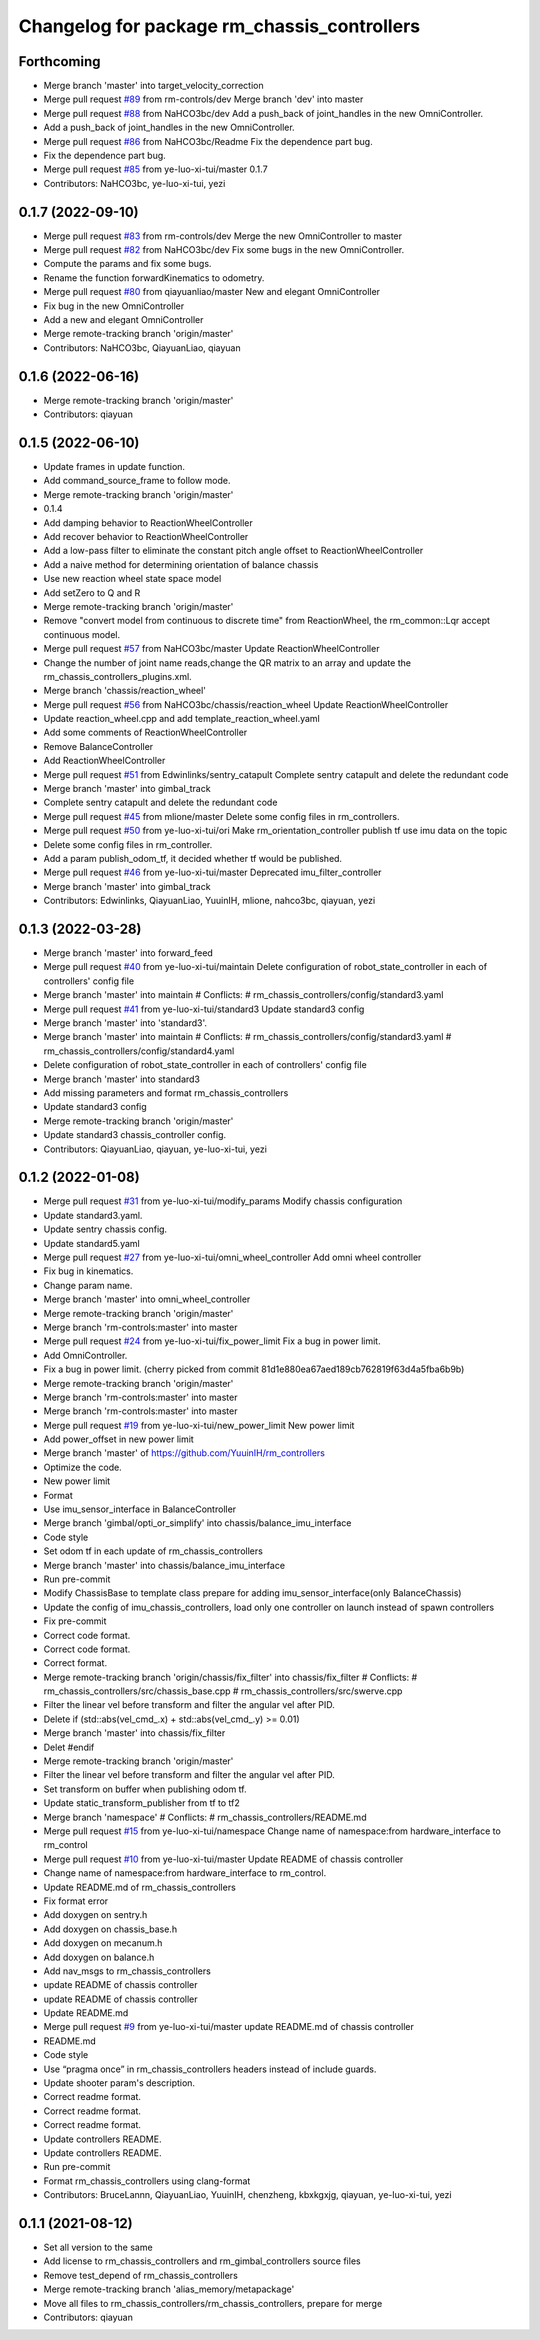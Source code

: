 ^^^^^^^^^^^^^^^^^^^^^^^^^^^^^^^^^^^^^^^^^^^^
Changelog for package rm_chassis_controllers
^^^^^^^^^^^^^^^^^^^^^^^^^^^^^^^^^^^^^^^^^^^^

Forthcoming
-----------
* Merge branch 'master' into target_velocity_correction
* Merge pull request `#89 <https://github.com/ye-luo-xi-tui/rm_controllers/issues/89>`_ from rm-controls/dev
  Merge branch 'dev' into master
* Merge pull request `#88 <https://github.com/ye-luo-xi-tui/rm_controllers/issues/88>`_ from NaHCO3bc/dev
  Add a push_back of joint_handles in the new OmniController.
* Add a push_back of joint_handles in the new OmniController.
* Merge pull request `#86 <https://github.com/ye-luo-xi-tui/rm_controllers/issues/86>`_ from NaHCO3bc/Readme
  Fix the dependence part bug.
* Fix the dependence part bug.
* Merge pull request `#85 <https://github.com/ye-luo-xi-tui/rm_controllers/issues/85>`_ from ye-luo-xi-tui/master
  0.1.7
* Contributors: NaHCO3bc, ye-luo-xi-tui, yezi

0.1.7 (2022-09-10)
------------------
* Merge pull request `#83 <https://github.com/ye-luo-xi-tui/rm_controllers/issues/83>`_ from rm-controls/dev
  Merge the new OmniController to master
* Merge pull request `#82 <https://github.com/ye-luo-xi-tui/rm_controllers/issues/82>`_ from NaHCO3bc/dev
  Fix some bugs in the new OmniController.
* Compute the params and fix some bugs.
* Rename the function forwardKinematics to odometry.
* Merge pull request `#80 <https://github.com/ye-luo-xi-tui/rm_controllers/issues/80>`_ from qiayuanliao/master
  New and elegant OmniController
* Fix bug in the new OmniController
* Add a new and elegant OmniController
* Merge remote-tracking branch 'origin/master'
* Contributors: NaHCO3bc, QiayuanLiao, qiayuan

0.1.6 (2022-06-16)
------------------
* Merge remote-tracking branch 'origin/master'
* Contributors: qiayuan

0.1.5 (2022-06-10)
------------------
* Update frames in update function.
* Add command_source_frame to follow mode.
* Merge remote-tracking branch 'origin/master'
* 0.1.4
* Add damping behavior to ReactionWheelController
* Add recover behavior to ReactionWheelController
* Add a low-pass filter to eliminate the constant pitch angle offset to ReactionWheelController
* Add a naive method for determining orientation of balance chassis
* Use new reaction wheel state space model
* Add setZero to Q and R
* Merge remote-tracking branch 'origin/master'
* Remove "convert model from continuous to discrete time" from ReactionWheel, the rm_common::Lqr accept continuous model.
* Merge pull request `#57 <https://github.com/ye-luo-xi-tui/rm_controllers/issues/57>`_ from NaHCO3bc/master
  Update ReactionWheelController
* Change the number of joint name reads,change the QR matrix to an array and update the rm_chassis_controllers_plugins.xml.
* Merge branch 'chassis/reaction_wheel'
* Merge pull request `#56 <https://github.com/ye-luo-xi-tui/rm_controllers/issues/56>`_ from NaHCO3bc/chassis/reaction_wheel
  Update ReactionWheelController
* Update reaction_wheel.cpp and add template_reaction_wheel.yaml
* Add some comments of ReactionWheelController
* Remove BalanceController
* Add ReactionWheelController
* Merge pull request `#51 <https://github.com/ye-luo-xi-tui/rm_controllers/issues/51>`_ from Edwinlinks/sentry_catapult
  Complete sentry catapult and delete the redundant code
* Merge branch 'master' into gimbal_track
* Complete sentry catapult and delete the redundant code
* Merge pull request `#45 <https://github.com/ye-luo-xi-tui/rm_controllers/issues/45>`_ from mlione/master
  Delete some config files in rm_controllers.
* Merge pull request `#50 <https://github.com/ye-luo-xi-tui/rm_controllers/issues/50>`_ from ye-luo-xi-tui/ori
  Make rm_orientation_controller publish tf use imu data on the topic
* Delete some config files in rm_controller.
* Add a param publish_odom_tf, it decided whether tf would be published.
* Merge pull request `#46 <https://github.com/ye-luo-xi-tui/rm_controllers/issues/46>`_ from ye-luo-xi-tui/master
  Deprecated imu_filter_controller
* Merge branch 'master' into gimbal_track
* Contributors: Edwinlinks, QiayuanLiao, YuuinIH, mlione, nahco3bc, qiayuan, yezi

0.1.3 (2022-03-28)
------------------
* Merge branch 'master' into forward_feed
* Merge pull request `#40 <https://github.com/ye-luo-xi-tui/rm_controllers/issues/40>`_ from ye-luo-xi-tui/maintain
  Delete configuration of robot_state_controller in each of controllers' config file
* Merge branch 'master' into maintain
  # Conflicts:
  #	rm_chassis_controllers/config/standard3.yaml
* Merge pull request `#41 <https://github.com/ye-luo-xi-tui/rm_controllers/issues/41>`_ from ye-luo-xi-tui/standard3
  Update standard3 config
* Merge branch 'master' into 'standard3'.
* Merge branch 'master' into maintain
  # Conflicts:
  #	rm_chassis_controllers/config/standard3.yaml
  #	rm_chassis_controllers/config/standard4.yaml
* Delete configuration of robot_state_controller in each of controllers' config file
* Merge branch 'master' into standard3
* Add missing parameters and format rm_chassis_controllers
* Update standard3 config
* Merge remote-tracking branch 'origin/master'
* Update standard3 chassis_controller config.
* Contributors: QiayuanLiao, qiayuan, ye-luo-xi-tui, yezi

0.1.2 (2022-01-08)
------------------
* Merge pull request `#31 <https://github.com/rm-controls/rm_controllers/issues/31>`_ from ye-luo-xi-tui/modify_params
  Modify chassis configuration
* Update standard3.yaml.
* Update sentry chassis config.
* Update standard5.yaml
* Merge pull request `#27 <https://github.com/rm-controls/rm_controllers/issues/27>`_ from ye-luo-xi-tui/omni_wheel_controller
  Add omni wheel controller
* Fix bug in kinematics.
* Change param name.
* Merge branch 'master' into omni_wheel_controller
* Merge remote-tracking branch 'origin/master'
* Merge branch 'rm-controls:master' into master
* Merge pull request `#24 <https://github.com/rm-controls/rm_controllers/issues/24>`_ from ye-luo-xi-tui/fix_power_limit
  Fix a bug in power limit.
* Add OmniController.
* Fix a bug in power limit.
  (cherry picked from commit 81d1e880ea67aed189cb762819f63d4a5fba6b9b)
* Merge remote-tracking branch 'origin/master'
* Merge branch 'rm-controls:master' into master
* Merge branch 'rm-controls:master' into master
* Merge pull request `#19 <https://github.com/rm-controls/rm_controllers/issues/19>`_ from ye-luo-xi-tui/new_power_limit
  New power limit
* Add power_offset in new power limit
* Merge branch 'master' of https://github.com/YuuinIH/rm_controllers
* Optimize the code.
* New power limit
* Format
* Use imu_sensor_interface in BalanceController
* Merge branch 'gimbal/opti_or_simplify' into chassis/balance_imu_interface
* Code style
* Set odom tf in each update of rm_chassis_controllers
* Merge branch 'master' into chassis/balance_imu_interface
* Run pre-commit
* Modify ChassisBase to template class prepare for adding imu_sensor_interface(only BalanceChassis)
* Update the config of imu_chassis_controllers, load only one controller on launch instead of spawn controllers
* Fix pre-commit
* Correct code format.
* Correct code format.
* Correct format.
* Merge remote-tracking branch 'origin/chassis/fix_filter' into chassis/fix_filter
  # Conflicts:
  #	rm_chassis_controllers/src/chassis_base.cpp
  #	rm_chassis_controllers/src/swerve.cpp
* Filter the linear vel before transform and filter the angular vel after PID.
* Delete if (std::abs(vel_cmd\_.x) + std::abs(vel_cmd\_.y) >= 0.01)
* Merge branch 'master' into chassis/fix_filter
* Delet #endif
* Merge remote-tracking branch 'origin/master'
* Filter the linear vel before transform and filter the angular vel after PID.
* Set transform on buffer when publishing odom tf.
* Update static_transform_publisher from tf to tf2
* Merge branch 'namespace'
  # Conflicts:
  #	rm_chassis_controllers/README.md
* Merge pull request `#15 <https://github.com/rm-controls/rm_controllers/issues/15>`_ from ye-luo-xi-tui/namespace
  Change name of namespace:from hardware_interface to rm_control
* Merge pull request `#10 <https://github.com/rm-controls/rm_controllers/issues/10>`_ from ye-luo-xi-tui/master
  Update README of chassis controller
* Change name of namespace:from hardware_interface to rm_control.
* Update README.md of rm_chassis_controllers
* Fix format error
* Add doxygen on sentry.h
* Add doxygen on chassis_base.h
* Add doxygen on mecanum.h
* Add doxygen on balance.h
* Add nav_msgs to rm_chassis_controllers
* update README of chassis controller
* update README of chassis controller
* Update README.md
* Merge pull request `#9 <https://github.com/rm-controls/rm_controllers/issues/9>`_ from ye-luo-xi-tui/master
  update README.md of chassis controller
* README.md
* Code style
* Use “pragma once” in rm_chassis_controllers headers instead of include guards.
* Update shooter param's description.
* Correct readme format.
* Correct readme format.
* Correct readme format.
* Update controllers README.
* Update controllers README.
* Run pre-commit
* Format rm_chassis_controllers using clang-format
* Contributors: BruceLannn, QiayuanLiao, YuuinIH, chenzheng, kbxkgxjg, qiayuan, ye-luo-xi-tui, yezi

0.1.1 (2021-08-12)
------------------
* Set all version to the same
* Add license to rm_chassis_controllers and rm_gimbal_controllers source files
* Remove test_depend of rm_chassis_controllers
* Merge remote-tracking branch 'alias_memory/metapackage'
* Move all files to rm_chassis_controllers/rm_chassis_controllers, prepare for merge
* Contributors: qiayuan

